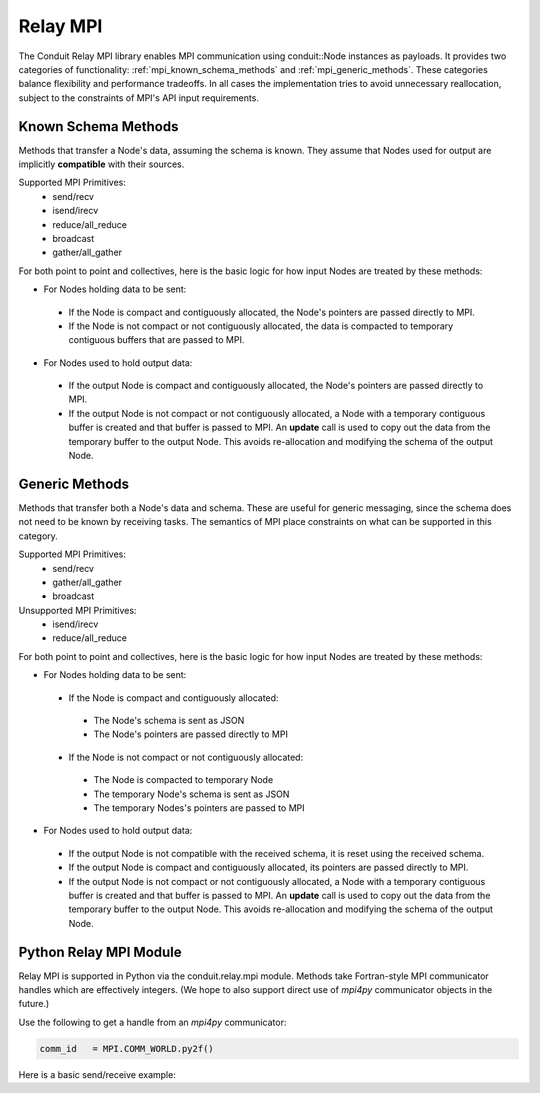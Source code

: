 .. ############################################################################
.. # Copyright (c) 2014-2019, Lawrence Livermore National Security, LLC.
.. # 
.. # Produced at the Lawrence Livermore National Laboratory
.. # 
.. # LLNL-CODE-666778
.. # 
.. # All rights reserved.
.. # 
.. # This file is part of Conduit. 
.. # 
.. # For details, see: http://software.llnl.gov/conduit/.
.. # 
.. # Please also read conduit/LICENSE
.. # 
.. # Redistribution and use in source and binary forms, with or without 
.. # modification, are permitted provided that the following conditions are met:
.. # 
.. # * Redistributions of source code must retain the above copyright notice, 
.. #   this list of conditions and the disclaimer below.
.. # 
.. # * Redistributions in binary form must reproduce the above copyright notice,
.. #   this list of conditions and the disclaimer (as noted below) in the
.. #   documentation and/or other materials provided with the distribution.
.. # 
.. # * Neither the name of the LLNS/LLNL nor the names of its contributors may
.. #   be used to endorse or promote products derived from this software without
.. #   specific prior written permission.
.. # 
.. # THIS SOFTWARE IS PROVIDED BY THE COPYRIGHT HOLDERS AND CONTRIBUTORS "AS IS"
.. # AND ANY EXPRESS OR IMPLIED WARRANTIES, INCLUDING, BUT NOT LIMITED TO, THE
.. # IMPLIED WARRANTIES OF MERCHANTABILITY AND FITNESS FOR A PARTICULAR PURPOSE
.. # ARE DISCLAIMED. IN NO EVENT SHALL LAWRENCE LIVERMORE NATIONAL SECURITY,
.. # LLC, THE U.S. DEPARTMENT OF ENERGY OR CONTRIBUTORS BE LIABLE FOR ANY
.. # DIRECT, INDIRECT, INCIDENTAL, SPECIAL, EXEMPLARY, OR CONSEQUENTIAL 
.. # DAMAGES  (INCLUDING, BUT NOT LIMITED TO, PROCUREMENT OF SUBSTITUTE GOODS
.. # OR SERVICES; LOSS OF USE, DATA, OR PROFITS; OR BUSINESS INTERRUPTION)
.. # HOWEVER CAUSED AND ON ANY THEORY OF LIABILITY, WHETHER IN CONTRACT, 
.. # STRICT LIABILITY, OR TORT (INCLUDING NEGLIGENCE OR OTHERWISE) ARISING
.. # IN ANY WAY OUT OF THE USE OF THIS SOFTWARE, EVEN IF ADVISED OF THE 
.. # POSSIBILITY OF SUCH DAMAGE.
.. # 
.. ############################################################################

===================
Relay MPI
===================

The Conduit Relay MPI library enables MPI communication using conduit::Node instances as payloads. It provides two categories of functionality: :ref:`mpi_known_schema_methods` and :ref:`mpi_generic_methods`. These categories balance flexibility and performance tradeoffs. In all cases the implementation tries to avoid unnecessary reallocation, subject to the constraints of MPI's API input requirements.



.. _mpi_known_schema_methods:

Known Schema Methods
----------------------

Methods that transfer a Node's data, assuming the schema is known. They assume that Nodes used for output are implicitly **compatible** with their sources.

Supported MPI Primitives:
 * send/recv
 * isend/irecv
 * reduce/all_reduce
 * broadcast
 * gather/all_gather


For both point to point and collectives, here is the basic logic for how input Nodes are treated by these methods:

* For Nodes holding data to be sent:

 * If the Node is compact and contiguously allocated, the Node's pointers are passed directly to MPI.

 * If the Node is not compact or not contiguously allocated, the data is compacted to temporary contiguous buffers that are passed to MPI.

* For Nodes used to hold output data:

 * If the output Node is compact and contiguously allocated, the Node's pointers are passed directly to MPI.

 * If the output Node is not compact or not contiguously allocated, a Node with a temporary contiguous buffer is created and that buffer is passed to MPI. An **update** call is used to copy out the data from the temporary buffer to the output Node. This avoids re-allocation and modifying the schema of the output Node.

.. _mpi_generic_methods:

Generic Methods
---------------

Methods that transfer both a Node's data and schema. These are useful for generic messaging, since the schema does not need to be known by receiving tasks. The semantics of MPI place constraints on what can be supported in this category.

Supported MPI Primitives:
  * send/recv
  * gather/all_gather
  * broadcast


Unsupported MPI Primitives:
  * isend/irecv
  * reduce/all_reduce


For both point to point and collectives, here is the basic logic for how input Nodes are treated by these methods:

* For Nodes holding data to be sent:

 * If the Node is compact and contiguously allocated:
 
  * The Node's schema is sent as JSON
  * The Node's pointers are passed directly to MPI

 * If the Node is not compact or not contiguously allocated:
 
  * The Node is compacted to temporary Node
  * The temporary Node's schema is sent as JSON
  * The temporary Nodes's pointers are passed to MPI
 

* For Nodes used to hold output data:

 * If the output Node is not compatible with the received schema, it is reset using the received schema.

 * If the output Node is compact and contiguously allocated, its pointers are passed directly to MPI.

 * If the output Node is not compact or not contiguously allocated, a Node with a temporary contiguous buffer is created and that buffer is passed to MPI. An **update** call is used to copy out the data from the temporary buffer to the output Node. This avoids re-allocation and modifying the schema of the output Node.



Python Relay MPI Module
------------------------

Relay MPI is supported in Python via the conduit.relay.mpi module.
Methods take Fortran-style MPI communicator handles which are effectively integers.
(We hope to also support direct use of `mpi4py` communicator objects in the future.)

Use the following to get a handle from an `mpi4py` communicator:
 
.. code-block:: python

    comm_id   = MPI.COMM_WORLD.py2f()


Here is a basic send/receive example:

.. code-block:: python    



..  
..
..  ================== ====================================
..   Method             Supported Modes
..  ================== ====================================
..   send/recv          known schema, generic
..   isend/irecv        known schema
..   reduce/all_reduce  known schema (w/ only leaf types)
..   gather/all_gather  known schema, generic
..   scatter            ? (known schema, generic)
..   all_to_all         ? (known schema, generic)
..  ================== ====================================






